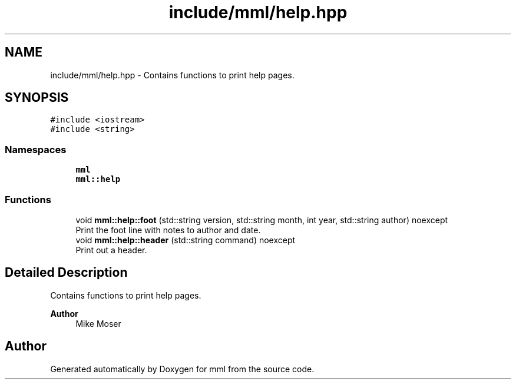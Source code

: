 .TH "include/mml/help.hpp" 3 "Tue Jun 4 2024" "mml" \" -*- nroff -*-
.ad l
.nh
.SH NAME
include/mml/help.hpp \- Contains functions to print help pages\&.  

.SH SYNOPSIS
.br
.PP
\fC#include <iostream>\fP
.br
\fC#include <string>\fP
.br

.SS "Namespaces"

.in +1c
.ti -1c
.RI " \fBmml\fP"
.br
.ti -1c
.RI " \fBmml::help\fP"
.br
.in -1c
.SS "Functions"

.in +1c
.ti -1c
.RI "void \fBmml::help::foot\fP (std::string version, std::string month, int year, std::string author) noexcept"
.br
.RI "Print the foot line with notes to author and date\&. "
.ti -1c
.RI "void \fBmml::help::header\fP (std::string command) noexcept"
.br
.RI "Print out a header\&. "
.in -1c
.SH "Detailed Description"
.PP 
Contains functions to print help pages\&. 


.PP
\fBAuthor\fP
.RS 4
Mike Moser 
.RE
.PP

.SH "Author"
.PP 
Generated automatically by Doxygen for mml from the source code\&.
